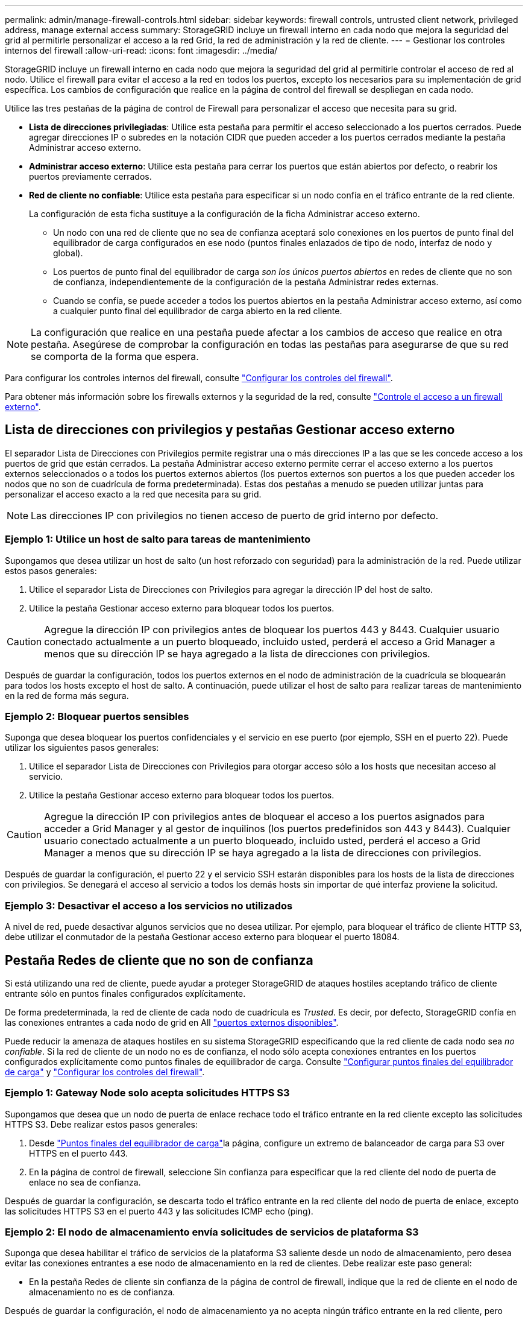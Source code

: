 ---
permalink: admin/manage-firewall-controls.html 
sidebar: sidebar 
keywords: firewall controls, untrusted client network, privileged address, manage external access 
summary: StorageGRID incluye un firewall interno en cada nodo que mejora la seguridad del grid al permitirle personalizar el acceso a la red Grid, la red de administración y la red de cliente. 
---
= Gestionar los controles internos del firewall
:allow-uri-read: 
:icons: font
:imagesdir: ../media/


[role="lead"]
StorageGRID incluye un firewall interno en cada nodo que mejora la seguridad del grid al permitirle controlar el acceso de red al nodo. Utilice el firewall para evitar el acceso a la red en todos los puertos, excepto los necesarios para su implementación de grid específica. Los cambios de configuración que realice en la página de control del firewall se despliegan en cada nodo.

Utilice las tres pestañas de la página de control de Firewall para personalizar el acceso que necesita para su grid.

* *Lista de direcciones privilegiadas*: Utilice esta pestaña para permitir el acceso seleccionado a los puertos cerrados. Puede agregar direcciones IP o subredes en la notación CIDR que pueden acceder a los puertos cerrados mediante la pestaña Administrar acceso externo.
* *Administrar acceso externo*: Utilice esta pestaña para cerrar los puertos que están abiertos por defecto, o reabrir los puertos previamente cerrados.
* *Red de cliente no confiable*: Utilice esta pestaña para especificar si un nodo confía en el tráfico entrante de la red cliente.
+
La configuración de esta ficha sustituye a la configuración de la ficha Administrar acceso externo.

+
** Un nodo con una red de cliente que no sea de confianza aceptará solo conexiones en los puertos de punto final del equilibrador de carga configurados en ese nodo (puntos finales enlazados de tipo de nodo, interfaz de nodo y global).
** Los puertos de punto final del equilibrador de carga _son los únicos puertos abiertos_ en redes de cliente que no son de confianza, independientemente de la configuración de la pestaña Administrar redes externas.
** Cuando se confía, se puede acceder a todos los puertos abiertos en la pestaña Administrar acceso externo, así como a cualquier punto final del equilibrador de carga abierto en la red cliente.





NOTE: La configuración que realice en una pestaña puede afectar a los cambios de acceso que realice en otra pestaña. Asegúrese de comprobar la configuración en todas las pestañas para asegurarse de que su red se comporta de la forma que espera.

Para configurar los controles internos del firewall, consulte link:../admin/configure-firewall-controls.html["Configurar los controles del firewall"].

Para obtener más información sobre los firewalls externos y la seguridad de la red, consulte link:../admin/controlling-access-through-firewalls.html["Controle el acceso a un firewall externo"].



== Lista de direcciones con privilegios y pestañas Gestionar acceso externo

El separador Lista de Direcciones con Privilegios permite registrar una o más direcciones IP a las que se les concede acceso a los puertos de grid que están cerrados. La pestaña Administrar acceso externo permite cerrar el acceso externo a los puertos externos seleccionados o a todos los puertos externos abiertos (los puertos externos son puertos a los que pueden acceder los nodos que no son de cuadrícula de forma predeterminada). Estas dos pestañas a menudo se pueden utilizar juntas para personalizar el acceso exacto a la red que necesita para su grid.


NOTE: Las direcciones IP con privilegios no tienen acceso de puerto de grid interno por defecto.



=== Ejemplo 1: Utilice un host de salto para tareas de mantenimiento

Supongamos que desea utilizar un host de salto (un host reforzado con seguridad) para la administración de la red. Puede utilizar estos pasos generales:

. Utilice el separador Lista de Direcciones con Privilegios para agregar la dirección IP del host de salto.
. Utilice la pestaña Gestionar acceso externo para bloquear todos los puertos.



CAUTION: Agregue la dirección IP con privilegios antes de bloquear los puertos 443 y 8443. Cualquier usuario conectado actualmente a un puerto bloqueado, incluido usted, perderá el acceso a Grid Manager a menos que su dirección IP se haya agregado a la lista de direcciones con privilegios.

Después de guardar la configuración, todos los puertos externos en el nodo de administración de la cuadrícula se bloquearán para todos los hosts excepto el host de salto. A continuación, puede utilizar el host de salto para realizar tareas de mantenimiento en la red de forma más segura.



=== Ejemplo 2: Bloquear puertos sensibles

Suponga que desea bloquear los puertos confidenciales y el servicio en ese puerto (por ejemplo, SSH en el puerto 22). Puede utilizar los siguientes pasos generales:

. Utilice el separador Lista de Direcciones con Privilegios para otorgar acceso sólo a los hosts que necesitan acceso al servicio.
. Utilice la pestaña Gestionar acceso externo para bloquear todos los puertos.



CAUTION: Agregue la dirección IP con privilegios antes de bloquear el acceso a los puertos asignados para acceder a Grid Manager y al gestor de inquilinos (los puertos predefinidos son 443 y 8443). Cualquier usuario conectado actualmente a un puerto bloqueado, incluido usted, perderá el acceso a Grid Manager a menos que su dirección IP se haya agregado a la lista de direcciones con privilegios.

Después de guardar la configuración, el puerto 22 y el servicio SSH estarán disponibles para los hosts de la lista de direcciones con privilegios. Se denegará el acceso al servicio a todos los demás hosts sin importar de qué interfaz proviene la solicitud.



=== Ejemplo 3: Desactivar el acceso a los servicios no utilizados

A nivel de red, puede desactivar algunos servicios que no desea utilizar. Por ejemplo, para bloquear el tráfico de cliente HTTP S3, debe utilizar el conmutador de la pestaña Gestionar acceso externo para bloquear el puerto 18084.



== Pestaña Redes de cliente que no son de confianza

Si está utilizando una red de cliente, puede ayudar a proteger StorageGRID de ataques hostiles aceptando tráfico de cliente entrante sólo en puntos finales configurados explícitamente.

De forma predeterminada, la red de cliente de cada nodo de cuadrícula es _Trusted_. Es decir, por defecto, StorageGRID confía en las conexiones entrantes a cada nodo de grid en All link:../network/external-communications.html["puertos externos disponibles"].

Puede reducir la amenaza de ataques hostiles en su sistema StorageGRID especificando que la red cliente de cada nodo sea _no confiable_. Si la red de cliente de un nodo no es de confianza, el nodo sólo acepta conexiones entrantes en los puertos configurados explícitamente como puntos finales de equilibrador de carga. Consulte link:../admin/configuring-load-balancer-endpoints.html["Configurar puntos finales del equilibrador de carga"] y link:../admin/configure-firewall-controls.html["Configurar los controles del firewall"].



=== Ejemplo 1: Gateway Node solo acepta solicitudes HTTPS S3

Supongamos que desea que un nodo de puerta de enlace rechace todo el tráfico entrante en la red cliente excepto las solicitudes HTTPS S3. Debe realizar estos pasos generales:

. Desde link:../admin/configuring-load-balancer-endpoints.html["Puntos finales del equilibrador de carga"]la página, configure un extremo de balanceador de carga para S3 over HTTPS en el puerto 443.
. En la página de control de firewall, seleccione Sin confianza para especificar que la red cliente del nodo de puerta de enlace no sea de confianza.


Después de guardar la configuración, se descarta todo el tráfico entrante en la red cliente del nodo de puerta de enlace, excepto las solicitudes HTTPS S3 en el puerto 443 y las solicitudes ICMP echo (ping).



=== Ejemplo 2: El nodo de almacenamiento envía solicitudes de servicios de plataforma S3

Suponga que desea habilitar el tráfico de servicios de la plataforma S3 saliente desde un nodo de almacenamiento, pero desea evitar las conexiones entrantes a ese nodo de almacenamiento en la red de clientes. Debe realizar este paso general:

* En la pestaña Redes de cliente sin confianza de la página de control de firewall, indique que la red de cliente en el nodo de almacenamiento no es de confianza.


Después de guardar la configuración, el nodo de almacenamiento ya no acepta ningún tráfico entrante en la red cliente, pero continúa permitiendo las solicitudes salientes a los destinos de servicios de plataforma configurados.



=== Ejemplo 3: Limitar el acceso a Grid Manager a una subred

Supongamos que desea permitir el acceso de Grid Manager solo en una subred específica. Debe realizar los siguientes pasos:

. Conecte la red cliente de sus nodos de administración a la subred.
. Utilice la pestaña Red de cliente sin confianza para configurar la red cliente como no confiable.
. Cuando cree un extremo del balanceador de carga de la interfaz de gestión, introduzca el puerto y seleccione la interfaz de gestión a la que accederá el puerto.
. Seleccione *Sí* para Red cliente no confiable.
. Utilice el separador Gestionar acceso externo para bloquear todos los puertos externos (con o sin direcciones IP con privilegios definidas para hosts fuera de esa subred).


Después de guardar la configuración, solo los hosts de la subred especificada pueden acceder a Grid Manager. Todos los demás hosts están bloqueados.
